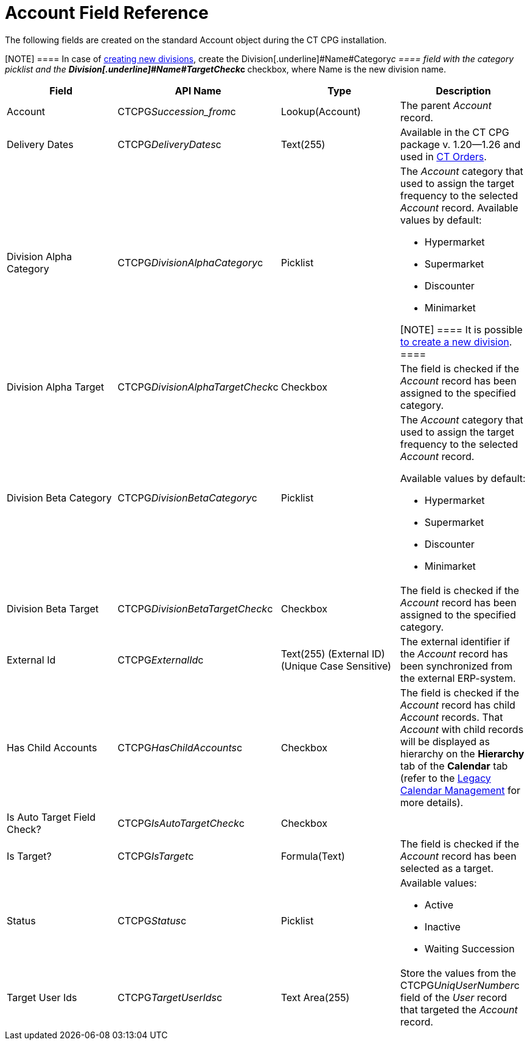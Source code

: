 = Account Field Reference

The following fields are created on the standard
[.object]#Account# object during the CT CPG installation.

[NOTE] ==== In case of xref:admin-guide/targeting-and-marketing-cycles-management/add-a-new-division[creating new
divisions], create the Division[.underline]#Name#Category__c ====
field with the category picklist and the
**Division[.underline]#Name#TargetCheck__c **checkbox, where Name is
the new division name.

[width="100%",cols="25%,25%,25%,25%",]
|===
|*Field* |*API Name* |*Type* |*Description*

|Account |CTCPG__Succession_from__c |Lookup(Account)
|The parent _Account_ record.

|Delivery Dates |CTCPG__DeliveryDates__c |Text(255)
|[.confluence-information-macro-information]#Available in the CT CPG
package v. 1.20—1.26 and used in
https://help.customertimes.com/articles/project-order-module/ct-orders-solution[CT
Orders].#

|Division Alpha Category |CTCPG__DivisionAlphaCategory__c
|Picklist a|
The _Account_ category that used to assign the target frequency to the
selected _Account_ record. Available values by default:

* Hypermarket
* Supermarket
* Discounter
* Minimarket

[NOTE] ==== It is possible xref:admin-guide/targeting-and-marketing-cycles-management/add-a-new-division[to
create a new division]. ====

|Division Alpha Target |CTCPG__DivisionAlphaTargetCheck__c
|Checkbox |The field is checked if the _Account_ record has been
assigned to the specified category.

|Division Beta Category |CTCPG__DivisionBetaCategory__c
|Picklist a|
The _Account_ category that used to assign the target frequency to the
selected _Account_ record.

Available values by default:

* Hypermarket
* Supermarket
* Discounter
* Minimarket

|Division Beta Target |CTCPG__DivisionBetaTargetCheck__c
|Checkbox |The field is checked if the _Account_ record has been
assigned to the specified category.

|External Id |CTCPG__ExternalId__c |Text(255) (External ID)
(Unique Case Sensitive) |The external identifier if the
__Account __record has been synchronized from the external ERP-system.

|Has Child Accounts |CTCPG__HasChildAccounts__c |Checkbox
|The field is checked if the _Account_ record has child _Account_
records. That _Account_ with child records will be displayed as
hierarchy on the *Hierarchy* tab of the *Calendar* tab (refer to
the xref:admin-guide/calendar-management/legacy-calendar-management/index[Legacy Calendar Management] for more
details).

|Is Auto Target Field Check? |CTCPG__IsAutoTargetCheck__c
|Checkbox |

|Is Target? |CTCPG__IsTarget__c |Formula(Text) |The field is
checked if the _Account_ record has been selected as a target.

|Status |CTCPG__Status__c |Picklist a|
Available values:

* Active
* Inactive
* Waiting Succession

|Target User Ids |CTCPG__TargetUserIds__c |Text Area(255)
|Store the values from the CTCPG__UniqUserNumber__c field of the
_User_ record that targeted the _Account_ record.
|===
